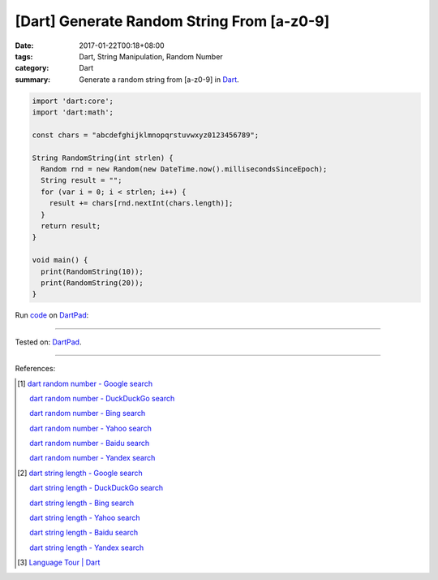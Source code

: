 [Dart] Generate Random String From [a-z0-9]
###########################################

:date: 2017-01-22T00:18+08:00
:tags: Dart, String Manipulation, Random Number
:category: Dart
:summary: Generate a random string from [a-z0-9] in Dart_.


.. code-block:: dart

  import 'dart:core';
  import 'dart:math';

  const chars = "abcdefghijklmnopqrstuvwxyz0123456789";

  String RandomString(int strlen) {
    Random rnd = new Random(new DateTime.now().millisecondsSinceEpoch);
    String result = "";
    for (var i = 0; i < strlen; i++) {
      result += chars[rnd.nextInt(chars.length)];
    }
    return result;
  }

  void main() {
    print(RandomString(10));
    print(RandomString(20));
  }


Run `code <https://dartpad.dartlang.org/d6ed1551b254f04e41161abed5dae486>`_ on DartPad_:

.. raw:: html

  <iframe src='https://dartpad.dartlang.org/embed-dart.html?id=d6ed1551b254f04e41161abed5dae486' style='height:300px;width:100%;' frameborder='0'></iframe>

----

Tested on: DartPad_.

----

References:

.. [1] `dart random number - Google search <https://www.google.com/search?q=dart+random+number>`_

       `dart random number - DuckDuckGo search <https://duckduckgo.com/?q=dart+random+number>`_

       `dart random number - Bing search <https://www.bing.com/search?q=dart+random+number>`_

       `dart random number - Yahoo search <https://search.yahoo.com/search?p=dart+random+number>`_

       `dart random number - Baidu search <https://www.baidu.com/s?wd=dart+random+number>`_

       `dart random number - Yandex search <https://www.yandex.com/search/?text=dart+random+number>`_

.. [2] `dart string length - Google search <https://www.google.com/search?q=dart+string+length>`_

       `dart string length - DuckDuckGo search <https://duckduckgo.com/?q=dart+string+length>`_

       `dart string length - Bing search <https://www.bing.com/search?q=dart+string+length>`_

       `dart string length - Yahoo search <https://search.yahoo.com/search?p=dart+string+length>`_

       `dart string length - Baidu search <https://www.baidu.com/s?wd=dart+string+length>`_

       `dart string length - Yandex search <https://www.yandex.com/search/?text=dart+string+length>`_

.. [3] `Language Tour | Dart <https://www.dartlang.org/guides/language/language-tour>`_


.. _Dart: https://www.dartlang.org/
.. _DartPad: https://dartpad.dartlang.org/
